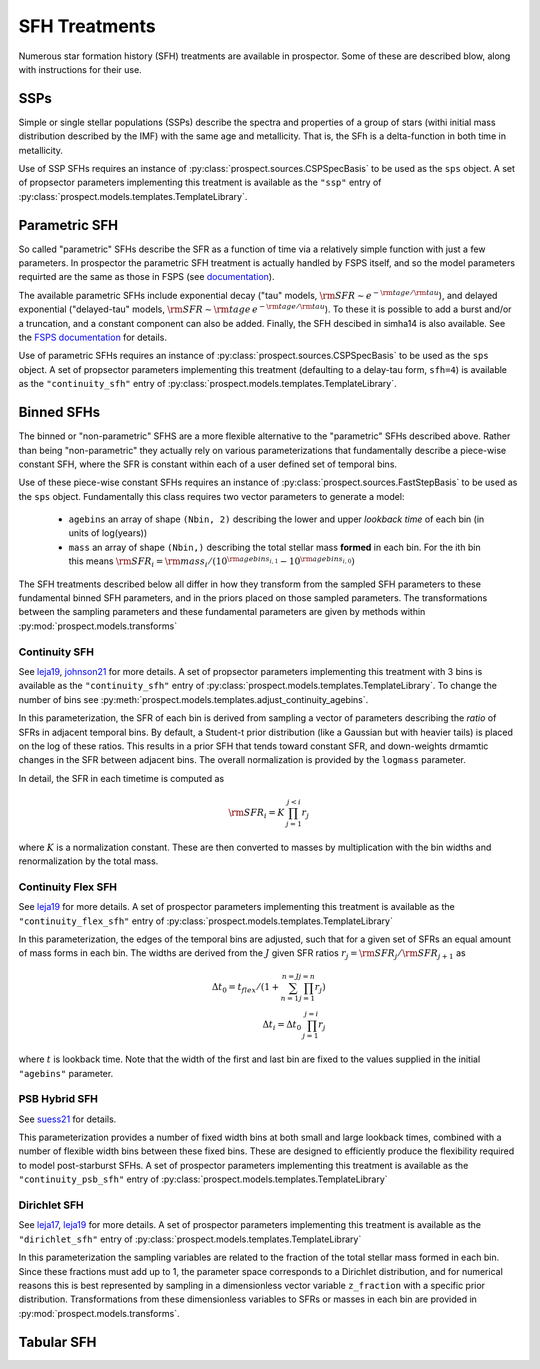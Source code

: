 
SFH Treatments
==============

Numerous star formation history (SFH) treatments are available in prospector.
Some of these are described blow, along with instructions for their use.

SSPs
----
Simple or single stellar populations (SSPs) describe the spectra and properties
of a group of stars (withi initial mass distribution described by the IMF) with
the same age and metallicity.  That is, the SFh is a delta-function in both time
in metallicity.

Use of SSP SFHs requires an instance of
:py:class:`prospect.sources.CSPSpecBasis` to be used as the ``sps`` object. A set
of propsector parameters implementing this treatment is available as the
``"ssp"`` entry of :py:class:`prospect.models.templates.TemplateLibrary`.

Parametric SFH
--------------

So called "parametric" SFHs describe the SFR as a function of time via a
relatively simple function with just a few parameters.  In prospector the
parametric SFH treatment is actually handled by FSPS itself, and so the model
parameters requirted are the same as those in FSPS (see `documentation
<https://github.com/cconroy20/fsps/blob/master/doc/MANUAL.pdf>`_).

The available parametric SFHs include exponential decay ("tau" models,
:math:`{\rm SFR} \sim e^{-{\rm tage}/{\rm tau}}`), and delayed exponential
("delayed-tau" models, :math:`{\rm SFR} \sim {\rm tage} \, e^{-{\rm tage}/{\rm tau}}`).
To these it is possible to add a burst and/or a truncation, and a constant
component can also be added.  Finally, the SFH descibed in simha14 is also
available. See the `FSPS documentation
<https://github.com/cconroy20/fsps/blob/master/doc/MANUAL.pdf>`_ for details.

Use of parametric SFHs requires an instance of
:py:class:`prospect.sources.CSPSpecBasis` to be used as the ``sps`` object. A set
of propsector parameters implementing this treatment (defaulting to a delay-tau
form, ``sfh=4``) is available as the ``"continuity_sfh"`` entry of
:py:class:`prospect.models.templates.TemplateLibrary`.

Binned SFHs
-----------

The binned or "non-parametric" SFHS are a more flexible alternative to the
"parametric" SFHs described above.  Rather than being "non-parametric" they
actually rely on various parameterizations that fundamentally describe a
piece-wise constant SFH, where the SFR is constant within each of a user defined
set of temporal bins.

Use of these piece-wise constant SFHs requires an instance of
:py:class:`prospect.sources.FastStepBasis` to be used as the ``sps`` object.
Fundamentally this class requires two vector parameters to generate a model:

    * ``agebins`` an array of shape ``(Nbin, 2)`` describing the lower and upper
      *lookback time* of each bin (in units of log(years))
    * ``mass`` an array of shape ``(Nbin,)`` describing the total stellar mass
      **formed** in each bin.  For the ith bin this means
      :math:`{\rm SFR}_i = {\rm mass}_i / (10^{{\rm agebins}_{i, 1}} - 10^{{\rm agebins}_{i, 0}})`

The SFH treatments described below all differ in how they transform from the
sampled SFH parameters to these fundamental binned SFH parameters, and in the
priors placed on those sampled parameters.  The transformations between the
sampling parameters and these fundamental parameters are given by methods within
:py:mod:`prospect.models.transforms`


Continuity SFH
^^^^^^^^^^^^^^
See `leja19 <https://ui.adsabs.harvard.edu/abs/2019ApJ...876....3L/abstract>`_,
`johnson21 <https://ui.adsabs.harvard.edu/abs/2021ApJS..254...22J/abstract>`_
for more details. A set of propsector parameters implementing this treatment
with 3 bins is available as the ``"continuity_sfh"`` entry of
:py:class:`prospect.models.templates.TemplateLibrary`.  To change the number of
bins see :py:meth:`prospect.models.templates.adjust_continuity_agebins`.

In this parameterization, the SFR of each bin is derived from sampling a vector
of parameters describing the *ratio* of SFRs in adjacent temporal bins.  By
default, a Student-t prior distribution (like a Gaussian but with heavier tails)
is placed on the log of these ratios.  This results in a prior SFH that tends
toward constant SFR, and down-weights drmamtic changes in the SFR between
adjacent bins.  The overall normalization is provided by the ``logmass``
parameter.

In detail, the SFR in each timetime is computed as

.. math::

    {\rm SFR}_i = K \, \prod_{j=1}^{j<i} r_j

where :math:`K` is a normalization constant. These are then converted to masses
by multiplication with the bin widths and renormalization by the total mass.


Continuity Flex SFH
^^^^^^^^^^^^^^^^^^^
See `leja19 <https://ui.adsabs.harvard.edu/abs/2019ApJ...876....3L/abstract>`_
for more details. A set of prospector parameters implementing this treatment is
available as the ``"continuity_flex_sfh"`` entry of
:py:class:`prospect.models.templates.TemplateLibrary`

In this parameterization, the edges of the temporal bins are adjusted, such that
for a given set of SFRs an equal amount of mass forms in each bin.  The widths
are derived from the :math:`J` given SFR ratios
:math:`r_j = {\rm SFR}_j / {\rm SFR}_{j+1}` as

.. math::

    \Delta t_0 = t_{flex}  / (1 + \sum_{n=1}^{n=J} \prod_{j=1}^{j=n} r_j) \\
    \Delta t_i = \Delta t_0 \, \prod_{j=1}^{j=i} r_j

where :math:`t` is lookback time. Note that the width of the first and last bin
are fixed to the values supplied in the initial ``"agebins"`` parameter.


PSB Hybrid SFH
^^^^^^^^^^^^^^^^^^^^^
See `suess21 <https://ui.adsabs.harvard.edu/abs/2021arXiv211114878S/abstract>`_
for details.

This parameterization provides a number of fixed width bins at both small and
large lookback times, combined with a number of flexible width bins between
these fixed bins. These are designed to efficiently produce the flexibility
required to model post-starburst SFHs. A set of prospector parameters
implementing this treatment is available as the ``"continuity_psb_sfh"`` entry
of :py:class:`prospect.models.templates.TemplateLibrary`

Dirichlet SFH
^^^^^^^^^^^^^
See `leja17 <https://ui.adsabs.harvard.edu/abs/2017ApJ...837..170L/abstract>`_,
`leja19 <https://ui.adsabs.harvard.edu/abs/2019ApJ...876....3L/abstract>`_ for
more details.  A set of prospector parameters implementing this treatment is
available as the ``"dirichlet_sfh"`` entry of
:py:class:`prospect.models.templates.TemplateLibrary`

In this parameterization the sampling variables are related to the fraction of
the total stellar mass formed in each bin.  Since these fractions must add up to
1, the parameter space corresponds to a Dirichlet distribution, and for
numerical reasons this is best represented by sampling in a dimensionless vector
variable ``z_fraction`` with a specific prior distribution. Transformations from
these dimensionless variables to SFRs or masses in each bin are provided in
:py:mod:`prospect.models.transforms`.


Tabular SFH
-----------


